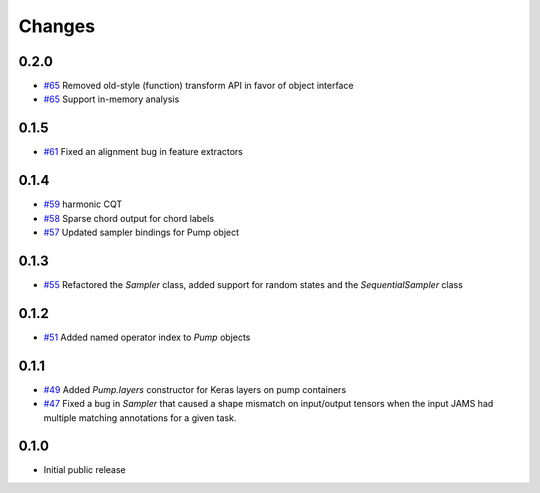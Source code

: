 Changes
-------

0.2.0
=====
- `#65`_ Removed old-style (function) transform API in favor of object interface
- `#65`_ Support in-memory analysis

.. _#65: https://github.com/bmcfee/pumpp/pull/65

0.1.5
=====
- `#61`_ Fixed an alignment bug in feature extractors

.. _#61: https://github.com/bmcfee/pumpp/pull/61

0.1.4
=====
- `#59`_ harmonic CQT
- `#58`_ Sparse chord output for chord labels
- `#57`_ Updated sampler bindings for Pump object

.. _#59: https://github.com/bmcfee/pumpp/pull/59
.. _#58: https://github.com/bmcfee/pumpp/pull/58
.. _#57: https://github.com/bmcfee/pumpp/pull/57

0.1.3
=====

- `#55`_ Refactored the `Sampler` class, added support for random states and the `SequentialSampler` class

.. _#55: https://github.com/bmcfee/pumpp/pull/55

0.1.2
=====

- `#51`_ Added named operator index to `Pump` objects

.. _#51: https://github.com/bmcfee/pumpp/pull/51

0.1.1
=====

- `#49`_ Added `Pump.layers` constructor for Keras layers on pump containers
- `#47`_ Fixed a bug in `Sampler` that caused a shape mismatch on input/output tensors
  when the input JAMS had multiple matching annotations for a given task.

.. _#49: https://github.com/bmcfee/pumpp/pull/49
.. _#47: https://github.com/bmcfee/pumpp/pull/47

0.1.0
=====

- Initial public release
